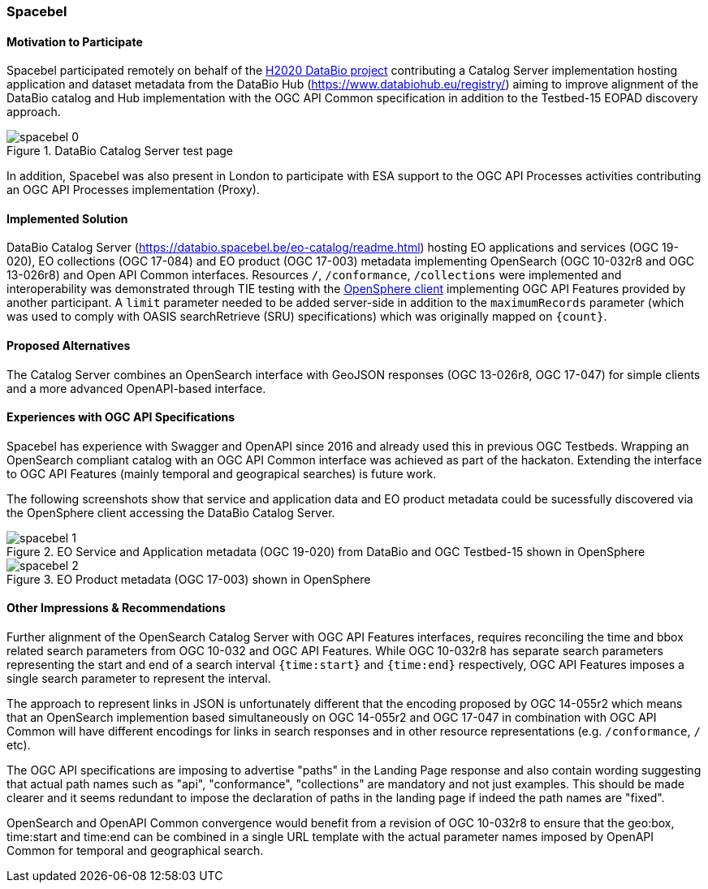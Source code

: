 [[Spacebel]]
=== Spacebel


==== Motivation to Participate

Spacebel participated remotely on behalf of the https://www.databio.eu/en/[H2020 DataBio project] contributing a Catalog Server implementation hosting application and dataset metadata from the DataBio Hub (https://www.databiohub.eu/registry/) aiming to improve alignment of the DataBio catalog and Hub implementation with the OGC API Common specification in addition to the Testbed-15 EOPAD discovery approach.

[#img_object_openapi,reftext='{figure-caption} {counter:figure-num}']
.DataBio Catalog Server test page
image::../images/spacebel-0.png[align="center"]

In addition, Spacebel was also present in London to participate with ESA support to the OGC API Processes activities contributing an OGC API Processes implementation (Proxy).

==== Implemented Solution

DataBio Catalog Server (https://databio.spacebel.be/eo-catalog/readme.html) hosting EO applications and services (OGC 19-020), EO collections (OGC 17-084) and EO product (OGC 17-003) metadata implementing OpenSearch (OGC 10-032r8 and OGC 13-026r8) and Open API Common interfaces.  Resources `/`, `/conformance`, `/collections` were implemented and interoperability was demonstrated through TIE testing with the http://frozen-lime.surge.sh/[OpenSphere client] implementing OGC API Features provided by another participant. A `limit`
parameter needed to be added server-side in addition to the `maximumRecords` parameter (which was used to comply with OASIS searchRetrieve (SRU) specifications) which was originally mapped on `{count}`.





==== Proposed Alternatives

The Catalog Server combines an OpenSearch interface with GeoJSON responses (OGC 13-026r8, OGC 17-047) for simple clients and a more advanced OpenAPI-based interface.

==== Experiences with OGC API Specifications

Spacebel has experience with Swagger and OpenAPI since 2016 and already used this in previous OGC Testbeds.  Wrapping an OpenSearch compliant catalog with an OGC API Common interface was achieved as part of the hackaton.  Extending the interface to OGC API Features (mainly temporal and geograpical searches) is future work.

The following screenshots show that service and application data and EO product metadata could be sucessfully discovered via the OpenSphere client accessing the DataBio Catalog Server.

[#img_object_openapi,reftext='{figure-caption} {counter:figure-num}']
.EO Service and Application metadata (OGC 19-020) from DataBio and OGC Testbed-15 shown in OpenSphere
image::../images/spacebel-1.png[align="center"]

[#img_object_openapi,reftext='{figure-caption} {counter:figure-num}']
.EO Product metadata (OGC 17-003) shown in OpenSphere
image::../images/spacebel-2.png[align="center"]

==== Other Impressions & Recommendations

Further alignment of the OpenSearch Catalog Server with OGC API Features interfaces, requires reconciling the time and bbox related search parameters from OGC 10-032 and OGC API Features.  While OGC 10-032r8 has separate search parameters representing the start and end of a search interval `{time:start}` and `{time:end}` respectively, OGC API Features imposes a single search parameter to represent the interval.  

The approach to represent links in JSON is unfortunately different that the encoding proposed by OGC 14-055r2 which means that an OpenSearch implemention based simultaneously on OGC 14-055r2 and OGC 17-047 in combination with OGC API Common will have different encodings for links in search responses and in other resource representations (e.g. `/conformance`, `/` etc).

The OGC API specifications are imposing to advertise "paths" in the Landing Page response and also contain wording suggesting that actual path names such as "api", "conformance", "collections" are mandatory and not just examples.  This should be made clearer and it seems redundant to impose the declaration of paths in the landing page if indeed the path names are "fixed".

OpenSearch and OpenAPI Common convergence would benefit from a revision of OGC 10-032r8 to ensure that the geo:box, time:start and time:end can be combined in a single URL template with the actual parameter names imposed by OpenAPI Common for temporal and geographical search.

